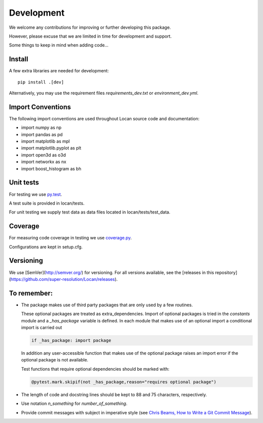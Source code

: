 .. _development:

===========================
Development
===========================

We welcome any contributions for improving or further developing this package.

However, please excuse that we are limited in time for development and support.

Some things to keep in mind when adding code...

Install
========

A few extra libraries are needed for development::

        pip install .[dev]

Alternatively, you may use the requirement files `requirements_dev.txt` or `environment_dev.yml`.


Import Conventions
====================

The following import conventions are used throughout Locan source code and documentation:

* import numpy as np
* import pandas as pd
* import matplotlib as mpl
* import matplotlib.pyplot as plt
* import open3d as o3d
* import networkx as nx
* import boost_histogram as bh


Unit tests
===========

For testing we use py.test_.

.. _py.test: https://docs.pytest.org/en/latest/index.html

A test suite is provided in locan/tests.

For unit testing we supply test data as data files located in locan/tests/test_data.

Coverage
===========

For measuring code coverage in testing we use coverage.py_.

.. _coverage.py: https://coverage.readthedocs.io

Configurations are kept in setup.cfg.

Versioning
===========

We use [SemVer](http://semver.org/) for versioning. For all versions available, see the
[releases in this repository](https://github.com/super-resolution/Locan/releases).


To remember:
============

* The package makes use of third party packages that are only used by a few routines.

  These optional packages are treated as extra_dependencies.
  Import of optional packages is tried in the *constants* module and a `_has_package` variable is defined.
  In each module that makes use of an optional import a conditional import is carried out

  .. code:: python

     if _has_package: import package

  In addition any user-accessible function that makes use of the optional package raises an import error
  if the optional package is not available.

  Test functions that require optional dependencies should be marked with:

  .. code:: python

   @pytest.mark.skipif(not _has_package,reason="requires optional package")


* The length of code and docstring lines should be kept to 88 and
  75 characters, respectively.

* Use notation `n_something` for `number_of_something`.


* Provide commit messages with subject in imperative style (see `Chris Beams, How to Write a Git Commit Message`_).

.. _Chris Beams, How to Write a Git Commit Message: https://chris.beams.io/posts/git-commit/
